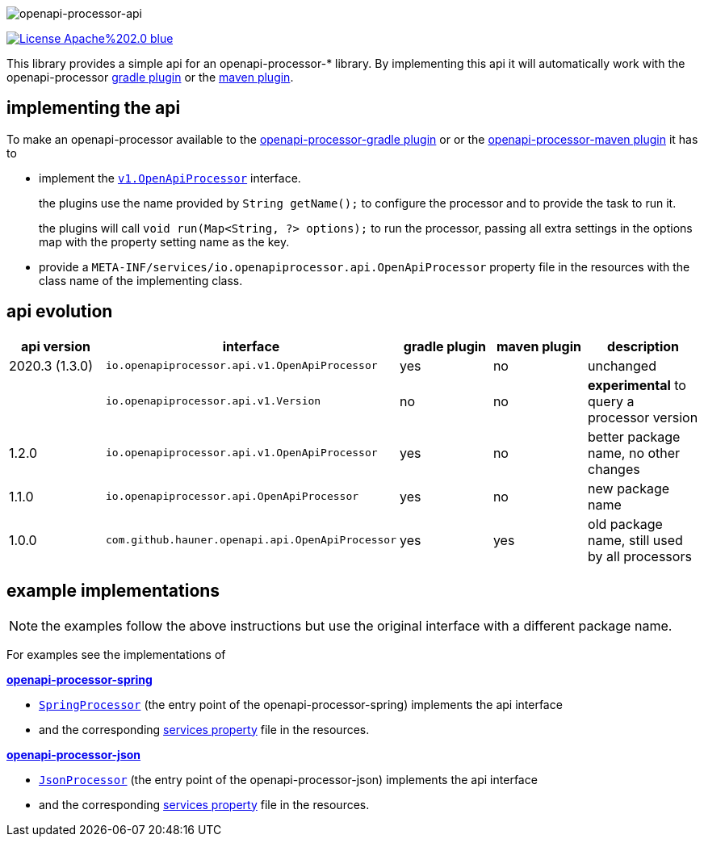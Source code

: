 :author: Martin Hauner
:page-title: openapi-processor-api
:badge-license: https://img.shields.io/badge/License-Apache%202.0-blue.svg?labelColor=313A42
:badge-ci: https://github.com/openapi-processor/openapi-processor-api/workflows/ci/badge.svg
:oapa-ci: https://github.com/openapi-processor/openapi-processor-api/actions?query=workflow%3Aci
:oapa-license: https://github.com/openapi-processor/openapi-processor-api/blob/master/LICENSE
//
:oap-api: https://github.com/openapi-processor/openapi-processor-api/blob/master/src/main/java/io/openapiprocessor/api/v1/OpenApiProcessor.java

:oap-spring-api-impl: https://github.com/openapi-processor/openapi-processor-spring/blob/master/src/main/groovy/com/github/hauner/openapi/spring/processor/SpringProcessor.groovy
:oap-spring-api-props: https://github.com/openapi-processor/openapi-processor-spring/blob/master/src/main/resources/META-INF/services/com.github.hauner.openapi.api.OpenApiProcessor

:oap-json-api-impl: https://github.com/openapi-processor/openapi-processor-json/blob/master/src/main/groovy/com/github/hauner/openapi/spring/processor/JsonProcessor.groovy
:oap-json-api-props: https://github.com/openapi-processor/openapi-processor-json/blob/master/src/main/resources/META-INF/services/com.github.hauner.openapi.api.OpenApiProcessor


//
// content
//
image:openapi-processor-api$$@$$1280x200.png[openapi-processor-api]

// badges
//todo link:{oapa-ci}[image:{badge-ci}[]]
link:{oapa-license}[image:{badge-license}[]]


This library provides a simple api for an openapi-processor-* library. By implementing this api
it will automatically work with the openapi-processor xref:gradle::index.adoc[gradle plugin] or the xref:maven::index.adoc[maven plugin].

== implementing the api

To make an openapi-processor available to the
xref:gradle::index.adoc[openapi-processor-gradle plugin] or or the xref:maven::index.adoc[openapi-processor-maven plugin] it has to

- implement the link:{oap:api}[`v1.OpenApiProcessor`] interface.
+
the plugins use the name provided by `String getName();` to configure the processor and to provide the task to run it.
+
the plugins will call `void run(Map<String, ?> options);` to run the processor, passing all extra settings in the options map with the property setting name as the key.

- provide a `META-INF/services/io.openapiprocessor.api.OpenApiProcessor` property file in the resources with the class name of the implementing class.

== api evolution

[cols="5*",options="header"]
|===
| api version
| interface
| gradle plugin
| maven plugin
| description

| 2020.3 (1.3.0)
| `io.openapiprocessor.api.v1.OpenApiProcessor`
| yes
| no
a| unchanged

|
| `io.openapiprocessor.api.v1.Version`
| no
| no
a| *experimental* to query a processor version

| 1.2.0
| `io.openapiprocessor.api.v1.OpenApiProcessor`
| yes
| no
a| better package name, no other changes

| 1.1.0
| `io.openapiprocessor.api.OpenApiProcessor`
| yes
| no
a| new package name

//4+| &darr; old (deprecated)

| 1.0.0
| `com.github.hauner.openapi.api.OpenApiProcessor`
| yes
| yes
a| old package name, still used by all processors

|===

== example implementations

NOTE: the examples follow the above instructions but use the original interface with a different package name.

For examples see the implementations of

*xref:spring::index.adoc[openapi-processor-spring]*

- link:{oap-spring-api-impl}[`SpringProcessor`] (the entry point of the openapi-processor-spring)
 implements the api interface
- and the corresponding link:{oap-spring-api-props}[services property] file in the resources.

*xref:json::index.adoc[openapi-processor-json]*

- link:{oap-json-api-impl}[`JsonProcessor`] (the entry point of the openapi-processor-json)
 implements the api interface
- and the corresponding link:{oap-json-api-props}[services property] file in the resources.
